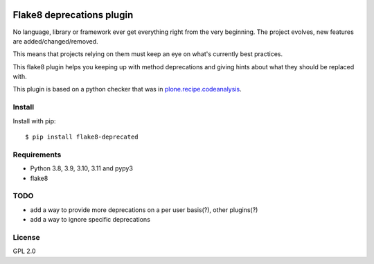 .. -*- coding: utf-8 -*-

.. image:: https://github.com/gforcada/flake8-deprecated/actions/workflows/testing.yml/badge.svg?branch=master
   :target: https://github.com/gforcada/flake8-deprecated/actions/workflows/testing.yml

.. image:: https://coveralls.io/repos/gforcada/flake8-deprecated/badge.svg?branch=master
   :target: https://coveralls.io/github/gforcada/flake8-deprecated?branch=master

Flake8 deprecations plugin
==========================
No language, library or framework ever get everything right from the very beginning.
The project evolves, new features are added/changed/removed.

This means that projects relying on them must keep an eye on what's currently best practices.

This flake8 plugin helps you keeping up with method deprecations and giving hints about what
they should be replaced with.

This plugin is based on a python checker that was in `plone.recipe.codeanalysis`_.

Install
-------
Install with pip::

    $ pip install flake8-deprecated

Requirements
------------
- Python 3.8, 3.9, 3.10, 3.11 and pypy3
- flake8

TODO
----
- add a way to provide more deprecations on a per user basis(?), other plugins(?)
- add a way to ignore specific deprecations

License
-------
GPL 2.0

.. _`plone.recipe.codeanalysis`: https://pypi.python.org/pypi/plone.recipe.codeanalysis
